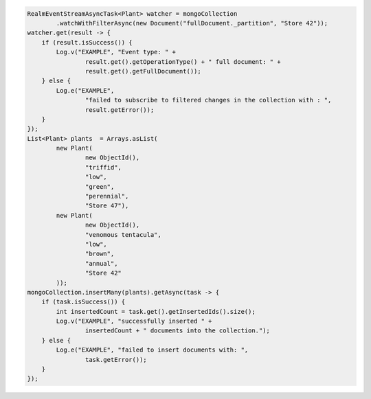 .. code-block:: java

   RealmEventStreamAsyncTask<Plant> watcher = mongoCollection
           .watchWithFilterAsync(new Document("fullDocument._partition", "Store 42"));
   watcher.get(result -> {
       if (result.isSuccess()) {
           Log.v("EXAMPLE", "Event type: " +
                   result.get().getOperationType() + " full document: " +
                   result.get().getFullDocument());
       } else {
           Log.e("EXAMPLE",
                   "failed to subscribe to filtered changes in the collection with : ",
                   result.getError());
       }
   });
   List<Plant> plants  = Arrays.asList(
           new Plant(
                   new ObjectId(),
                   "triffid",
                   "low",
                   "green",
                   "perennial",
                   "Store 47"),
           new Plant(
                   new ObjectId(),
                   "venomous tentacula",
                   "low",
                   "brown",
                   "annual",
                   "Store 42"
           ));
   mongoCollection.insertMany(plants).getAsync(task -> {
       if (task.isSuccess()) {
           int insertedCount = task.get().getInsertedIds().size();
           Log.v("EXAMPLE", "successfully inserted " +
                   insertedCount + " documents into the collection.");
       } else {
           Log.e("EXAMPLE", "failed to insert documents with: ",
                   task.getError());
       }
   });
